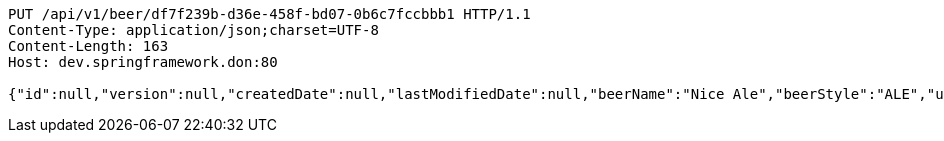 [source,http,options="nowrap"]
----
PUT /api/v1/beer/df7f239b-d36e-458f-bd07-0b6c7fccbbb1 HTTP/1.1
Content-Type: application/json;charset=UTF-8
Content-Length: 163
Host: dev.springframework.don:80

{"id":null,"version":null,"createdDate":null,"lastModifiedDate":null,"beerName":"Nice Ale","beerStyle":"ALE","upc":123123123123,"price":9.99,"quantityOnHand":null}
----